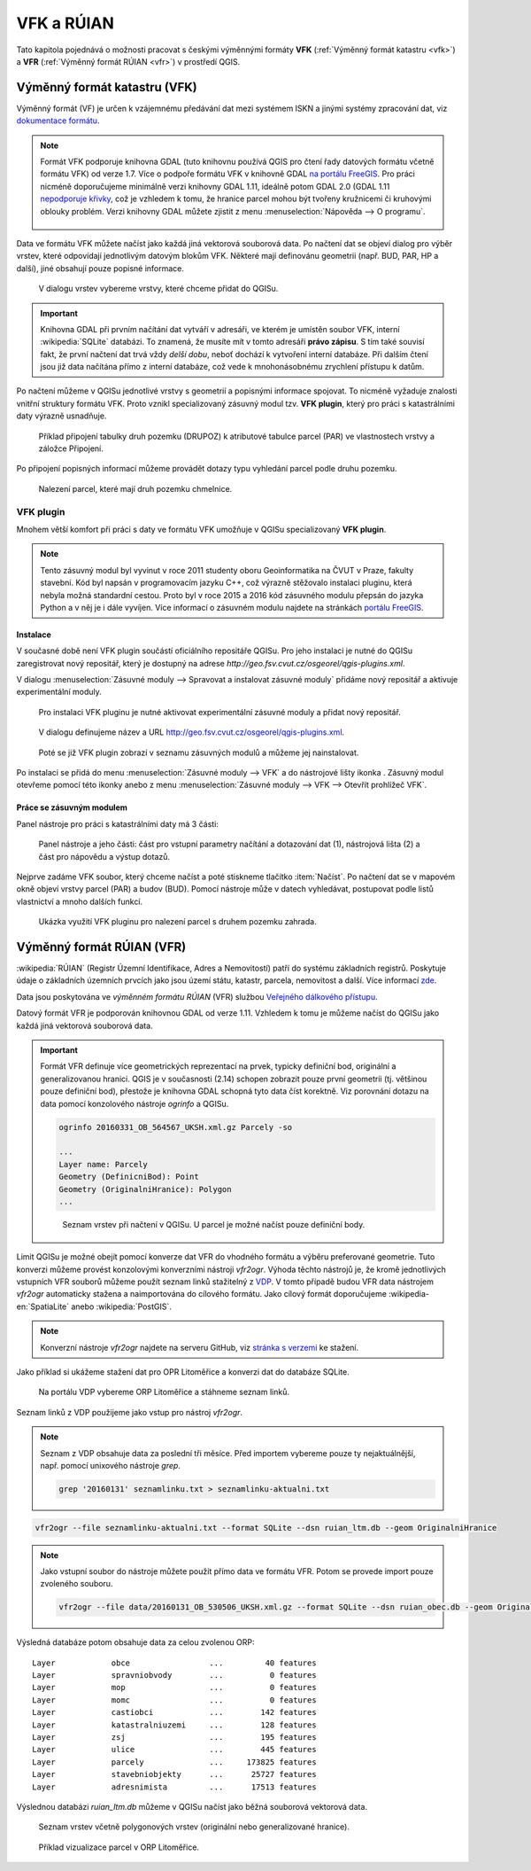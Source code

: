 .. |vfkPlugin| image:: images/vfkPluginIcon.png
   :width: 1.5em

VFK a RÚIAN
-----------

Tato kapitola pojednává o možnosti pracovat s českými výměnnými
formáty **VFK** (:ref:`Výměnný formát katastru <vfk>`) a **VFR**
(:ref:`Výměnný formát RÚIAN <vfr>`) v prostředí QGIS.

.. _vfk:

Výměnný formát katastru (VFK)
=============================

Výměnný formát (VF) je určen k vzájemnému předávání dat mezi systémem
ISKN a jinými systémy zpracování dat, viz `dokumentace formátu
<http://www.cuzk.cz/Katastr-nemovitosti/Poskytovani-udaju-z-KN/Vymenny-format-KN/Vymenny-format-ISKN-v-textovem-tvaru/Popis_VF_ISKN-v5_1-1-%281%29.aspx>`_.

.. note::
   
   Formát VFK podporuje knihovna GDAL (tuto knihovnu používá QGIS pro
   čtení řady datových formátu včetně formátu VFK) od verze 1.7. Více
   o podpoře formátu VFK v knihovně GDAL `na portálu FreeGIS
   <http://freegis.fsv.cvut.cz/gwiki/VFK_/_GDAL>`_. Pro práci nicméně
   doporučujeme minimálně verzi knihovny GDAL 1.11, ideálně potom GDAL
   2.0 (GDAL 1.11 `nepodporuje křivky
   <http://freegis.fsv.cvut.cz/gwiki/VFK_/_GDAL#K.C5.99ivky.2C_kru.C5.BEnice.2C_kruhov.C3.A9_oblouky>`_,
   což je vzhledem k tomu, že hranice parcel mohou být tvořeny
   kružnicemi či kruhovými oblouky problém. Verzi knihovny GDAL můžete
   zjistit z menu :menuselection:`Nápověda --> O programu`.

   .. figure:: images/vfk-qgis-verze.png

Data ve formátu VFK můžete načíst jako každá jiná vektorová souborová
data. Po načtení dat se objeví dialog pro výběr vrstev, které
odpovídají jednotlivým datovým blokům VFK. Některé mají definovánu
geometrii (např. BUD, PAR, HP a další), jiné obsahují pouze popisné
informace.

.. _vfk-vrstvy:

.. figure:: images/vfk-vrstvy.png

   V dialogu vrstev vybereme vrstvy, které chceme přidat do QGISu.
   
.. important:: Knihovna GDAL při prvním načítání dat vytváří v
               adresáři, ve kterém je umístěn soubor VFK, interní
               :wikipedia:`SQLite` databázi. To znamená, že musíte mít
               v tomto adresáři **právo zápisu**. S tím také souvisí
               fakt, že první načtení dat trvá vždy *delší dobu*,
               neboť dochází k vytvoření interní databáze. Při dalším
               čtení jsou již data načítána přímo z interní databáze,
               což vede k mnohonásobnému zrychlení přístupu k datům.

Po načtení můžeme v QGISu jednotlivé vrstvy s geometrií a popisnými
informace spojovat. To nicméně vyžaduje znalosti vnitřní struktury
formátu VFK. Proto vznikl specializovaný zásuvný modul tzv. **VFK
plugin**, který  pro práci s katastrálními daty výrazně usnadňuje.

.. figure:: images/vfk-join.png
   :class: small
        
   Příklad připojení tabulky druh pozemku (DRUPOZ) k atributové
   tabulce parcel (PAR) ve vlastnostech vrstvy a záložce Připojení.

Po připojení popisných informací můžeme provádět dotazy typu vyhledání
parcel podle druhu pozemku.
   
.. figure:: images/vfk-join-query.png

   Nalezení parcel, které mají druh pozemku chmelnice.

VFK plugin
^^^^^^^^^^

Mnohem větší komfort při práci s daty ve formátu VFK umožňuje v QGISu
specializovaný **VFK plugin**.

.. note:: Tento zásuvný modul byl vyvinut v roce 2011 studenty oboru
          Geoinformatika na ČVUT v Praze, fakulty stavební. Kód byl
          napsán v programovacím jazyku C++, což výrazně stěžovalo
          instalaci pluginu, která nebyla možná standardní
          cestou. Proto byl v roce 2015 a 2016 kód zásuvného modulu
          přepsán do jazyka Python a v něj je i dále vyvíjen. Více
          informací o zásuvném modulu najdete na stránkách `portálu
          FreeGIS
          <http://freegis.fsv.cvut.cz/gwiki/VFK_/_QGIS_plugin>`_.

Instalace
~~~~~~~~~

V současné době není VFK plugin součástí oficiálního repositáře
QGISu. Pro jeho instalaci je nutné do QGISu zaregistrovat nový
repositář, který je dostupný na adrese
*http://geo.fsv.cvut.cz/osgeorel/qgis-plugins.xml*.

V dialogu :menuselection:`Zásuvné moduly --> Spravovat a instalovat
zásuvné moduly` přidáme nový repositář a aktivuje experimentální
moduly.

.. figure:: images/vfk-repo-pridat.png

   Pro instalaci VFK pluginu je nutné aktivovat experimentální zásuvné
   moduly a přidat nový repositář.

.. figure:: images/vfk-repo.png
   :class: small
        
   V dialogu definujeme název a URL 
   http://geo.fsv.cvut.cz/osgeorel/qgis-plugins.xml.

.. figure:: images/vfk-repo-instalace.png

   Poté se již VFK plugin zobrazí v seznamu zásuvných modulů a můžeme
   jej nainstalovat.

Po instalaci se přidá do menu :menuselection:`Zásuvné moduly --> VFK`
a do nástrojové lišty ikonka |vfkPlugin|. Zásuvný modul otevřeme
pomocí této ikonky anebo z menu :menuselection:`Zásuvné moduly --> VFK
--> Otevřít prohlížeč VFK`.

Práce se zásuvným modulem
~~~~~~~~~~~~~~~~~~~~~~~~~

Panel nástroje pro práci s katastrálními daty má 3 části:

.. figure:: images/vfk-panel.png
   :class: middle
        
   Panel nástroje a jeho části: část pro vstupní parametry načítání a
   dotazování dat (1), nástrojová lišta (2) a část pro nápovědu a
   výstup dotazů.

Nejprve zadáme VFK soubor, který chceme načíst a poté stiskneme
tlačítko :item:`Načíst`. Po načtení dat se v mapovém okně objeví
vrstvy parcel (PAR) a budov (BUD). Pomocí nástroje může v datech
vyhledávat, postupovat podle listů vlastnictví a mnoho dalších funkcí.

.. figure:: images/vfk-plugin.png
   :class: middle
   
   Ukázka využití VFK pluginu pro nalezení parcel s druhem pozemku
   zahrada.

.. _vfr:

Výměnný formát RÚIAN (VFR)
==========================

:wikipedia:`RÚIAN` (Registr Územní Identifikace, Adres a Nemovitostí)
patří do systému základních registrů. Poskytuje údaje o základních
územních prvcích jako jsou území státu, katastr, parcela, nemovitost a
další. Více informací `zde <http://www.ruian.cz>`_.

Data jsou poskytována ve *výměnném formátu RÚIAN* (VFR) službou
`Veřejného dálkového přístupu <http://vdp.cuzk.cz>`_.

Datový formát VFR je podporován knihovnou GDAL od verze 1.11. Vzhledem
k tomu je můžeme načíst do QGISu jako každá jiná vektorová souborová
data.

.. important:: Formát VFR definuje více geometrických reprezentací na
               prvek, typicky definiční bod, originální a
               generalizovanou hranici. QGIS je v současnosti (2.14)
               schopen zobrazit pouze první geometrii (tj. většinou
               pouze definiční bod), přestože je knihovna GDAL schopná
               tyto data číst korektně. Viz porovnání dotazu na data
               pomocí konzolového nástroje *ogrinfo* a QGISu.

               .. code-block:: bash
                   
                  ogrinfo 20160331_OB_564567_UKSH.xml.gz Parcely -so

                  ...
                  Layer name: Parcely
                  Geometry (DefinicniBod): Point
                  Geometry (OriginalniHranice): Polygon
                  ...

               .. figure:: images/vfr-vrstvy.png

                  Seznam vrstev při načtení v QGISu. U parcel je možné
                  načíst pouze definiční body.

Limit QGISu je možné obejít pomocí konverze dat VFR do vhodného
formátu a výběru preferované geometrie. Tuto konverzi můžeme provést
konzolovými konverzními nástroji *vfr2ogr*. Výhoda těchto nástrojů je,
že kromě jednotlivých vstupních VFR souborů můžeme použít seznam linků
stažitelný z `VDP <http://vdp.cuzk.cz>`_. V tomto případě budou VFR
data nástrojem *vfr2ogr* automaticky stažena a naimportována do
cílového formátu. Jako cílový formát doporučujeme
:wikipedia-en:`SpatiaLite` anebo :wikipedia:`PostGIS`.

.. note:: Konverzní nástroje *vfr2ogr* najdete na serveru GitHub, viz
          `stránka s verzemi
          <https://github.com/ctu-osgeorel/gdal-vfr/releases>`_ ke
          stažení.

Jako příklad si ukážeme stažení dat pro OPR Litoměřice a konverzi dat
do databáze SQLite.

.. figure:: images/vfr-vdp-ltm.png
   :class: middle
        
   Na portálu VDP vybereme ORP Litoměřice a stáhneme seznam linků.

Seznam linků z VDP použijeme jako vstup pro nástroj *vfr2ogr*.

.. note:: Seznam z VDP obsahuje data za poslední tři měsíce. Před
          importem vybereme pouze ty nejaktuálnější, např. pomocí
          unixového nástroje *grep*.

          .. code-block:: bash

             grep '20160131' seznamlinku.txt > seznamlinku-aktualni.txt
          
.. code-block:: bash

   vfr2ogr --file seznamlinku-aktualni.txt --format SQLite --dsn ruian_ltm.db --geom OriginalniHranice

.. note:: Jako vstupní soubor do nástroje můžete použít přímo data ve
          formátu VFR. Potom se provede import pouze zvoleného
          souboru.

          .. code-block:: bash
      
             vfr2ogr --file data/20160131_OB_530506_UKSH.xml.gz --format SQLite --dsn ruian_obec.db --geom OriginalniHranice 
                
Výsledná databáze potom obsahuje data za celou zvolenou ORP:

::

   Layer            obce                 ...         40 features
   Layer            spravniobvody        ...          0 features
   Layer            mop                  ...          0 features
   Layer            momc                 ...          0 features
   Layer            castiobci            ...        142 features
   Layer            katastralniuzemi     ...        128 features
   Layer            zsj                  ...        195 features
   Layer            ulice                ...        445 features
   Layer            parcely              ...     173825 features
   Layer            stavebniobjekty      ...      25727 features
   Layer            adresnimista         ...      17513 features

Výslednou databázi `ruian_ltm.db` můžeme v QGISu načíst jako běžná
souborová vektorová data.

.. figure:: images/vfr-sqlite-vrstvy.png

   Seznam vrstev včetně polygonových vrstev (originální nebo
   generalizované hranice).

.. figure:: images/vfr-ltm-vizualizace.png
   :class: middle
        
   Příklad vizualizace parcel v ORP Litoměřice.
